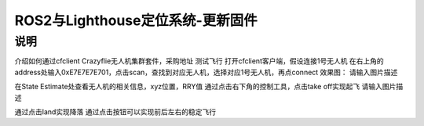 ROS2与Lighthouse定位系统-更新固件
============================
说明
--------------------------------


介绍如何通过cfclient
Crazyflie无人机集群套件，采购地址
测试飞行
打开cfclient客户端，假设连接1号无人机
在右上角的address处输入0xE7E7E7E701，点击scan，查找到对应无人机，选择对应1号无人机，再点connect
效果图：
请输入图片描述

在State Estimate处查看无人机的相关信息，xyz位置，RRY值
通过点击右下角的控制工具，点击take off实现起飞
请输入图片描述

通过点击land实现降落
通过点击按钮可以实现前后左右的稳定飞行